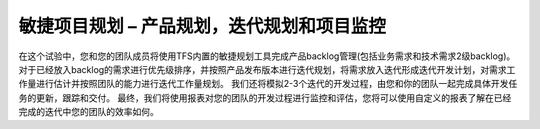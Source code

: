 
敏捷项目规划 – 产品规划，迭代规划和项目监控
-----------------------------------------

在这个试验中，您和您的团队成员将使用TFS内置的敏捷规划工具完成产品backlog管理(包括业务需求和技术需求2级backlog)。对于已经放入backlog的需求进行优先级排序，并按照产品发布版本进行迭代规划，将需求放入迭代形成迭代开发计划，对需求工作量进行估计并按照团队的能力进行迭代工作量规划。
我们还将模拟2-3个迭代的开发过程，由您和你的团队一起完成具体开发任务的更新，跟踪和交付。
最终，我们将使用报表对您的团队的开发过程进行监控和评估，您将可以使用自定义的报表了解在已经完成的迭代中您的团队的效率如何。

